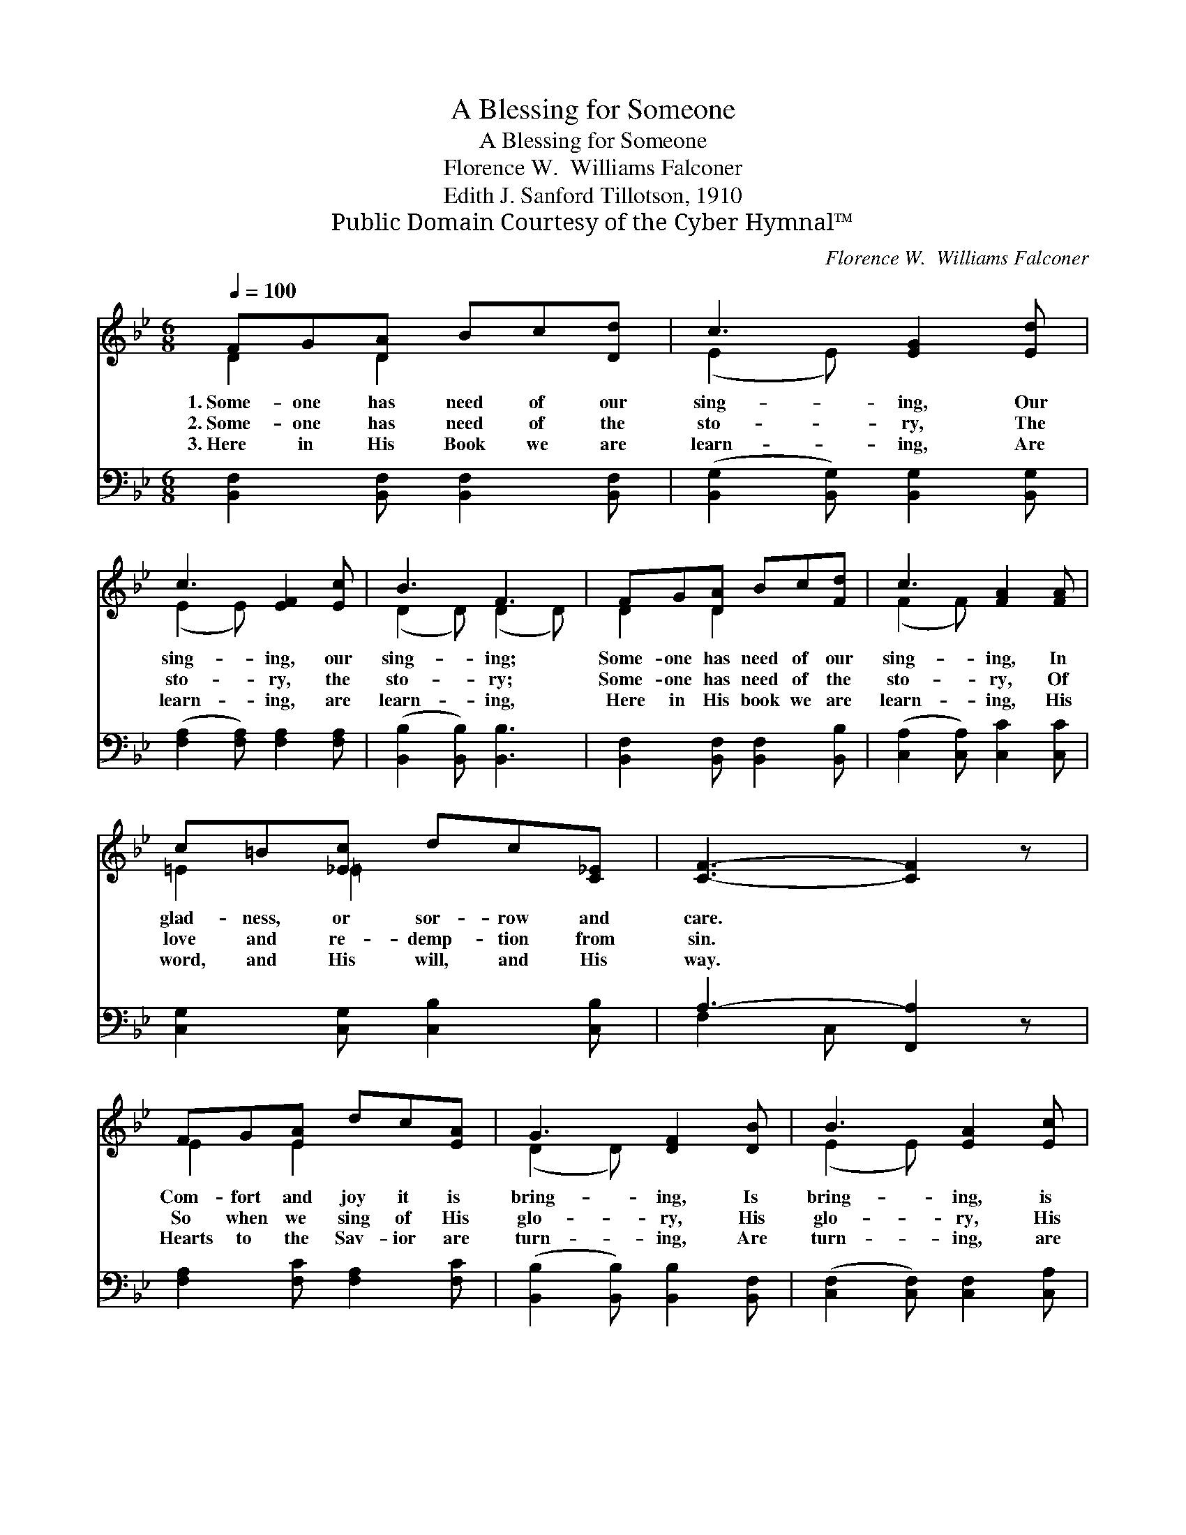 X:1
T:A Blessing for Someone
T:A Blessing for Someone
T:Florence W.  Williams Falconer
T:Edith J. Sanford Tillotson, 1910
T:Public Domain Courtesy of the Cyber Hymnal™
C:Florence W.  Williams Falconer
Z:Public Domain
Z:Courtesy of the Cyber Hymnal™
%%score ( 1 2 ) ( 3 4 )
L:1/8
Q:1/4=100
M:6/8
K:Bb
V:1 treble 
V:2 treble 
V:3 bass 
V:4 bass 
V:1
 FG[DA] Bc[Dd] | c3 [EG]2 [Ed] | c3 [EF]2 [Ec] | B3 F3 | FG[DA] Bc[Fd] | c3 [FA]2 [FA] | %6
w: 1.~Some- one has need of our|sing- ing, Our|sing- ing, our|sing- ing;|Some- one has need of our|sing- ing, In|
w: 2.~Some- one has need of the|sto- ry, The|sto- ry, the|sto- ry;|Some- one has need of the|sto- ry, Of|
w: 3.~Here in His Book we are|learn- ing, Are|learn- ing, are|learn- ing,|Here in His book we are|learn- ing, His|
 c=B[_Ec] dc[C_E] | [CF]3- [CF]2 z | FG[EA] dc[EA] | G3 [DF]2 [DB] | B3 [EA]2 [Ec] | %11
w: glad- ness, or sor- row and|care. *|Com- fort and joy it is|bring- ing, Is|bring- ing, is|
w: love and re- demp- tion from|sin. *|So when we sing of His|glo- ry, His|glo- ry, His|
w: word, and His will, and His|way. *|Hearts to the Sav- ior are|turn- ing, Are|turn- ing, are|
 c3 [FB]2 [FB] | c=B[Gc] ed[Gc] | BA[FB] dc[FB] | G2 [EB] dc[Ed] | B6 |] %16
w: bring- ing, So|while we are rai- sing sweet|voic- es in prais- ing A|bless- ing for some- one|we|
w: glo- ry, We|sing of sal- va- tion, His|gift to cre- a- tion, A|bless- ing for some- one|we|
w: turn- ing; Oh,|may He now take us, ac-|cept us and make us, A|bless- ing for some- one|each|
V:2
 D2 D2 x2 | (E2 E) x3 | (E2 E) x3 | (D2 D) (D2 D) | D2 D2 x2 | (F2 F) x3 | =E2 =E2 x2 | x6 | %8
 E2 E2 x2 | (D2 D) x3 | (E2 E) x3 | (F2 F) x3 | G2 G2 x2 | F2 F2 x2 | GA E2 x2 | (D2 E D3) |] %16
V:3
 [B,,F,]2 [B,,F,] [B,,F,]2 [B,,F,] | ([B,,G,]2 [B,,G,]) [B,,G,]2 [B,,G,] | %2
 ([F,A,]2 [F,A,]) [F,A,]2 [F,A,] | ([B,,B,]2 [B,,B,]) [B,,B,]3 | %4
 [B,,F,]2 [B,,F,] [B,,F,]2 [B,,B,] | ([C,A,]2 [C,A,]) [C,C]2 [C,C] | %6
 [C,G,]2 [C,G,] [C,B,]2 [C,B,] | A,3- [F,,A,]2 z | [F,A,]2 [F,C] [F,A,]2 [F,C] | %9
 ([B,,B,]2 [B,,B,]) [B,,B,]2 [B,,F,] | ([C,F,]2 [C,F,]) [C,F,]2 [C,A,] | %11
 ([D,B,]2 [D,B,]) [D,B,]2 [D,B,] | [E,B,]2 [E,B,] [E,C]2 [E,E] | [F,D]2 [F,D] [F,B,]2 [D,B,] | %14
 [C,B,]2 [C,G,] [F,A,]2 [F,A,] | (B,2 G, F,3) |] %16
V:4
 x6 | x6 | x6 | x6 | x6 | x6 | x6 | F,2 C, x3 | x6 | x6 | x6 | x6 | x6 | x6 | x6 | B,,6 |] %16

